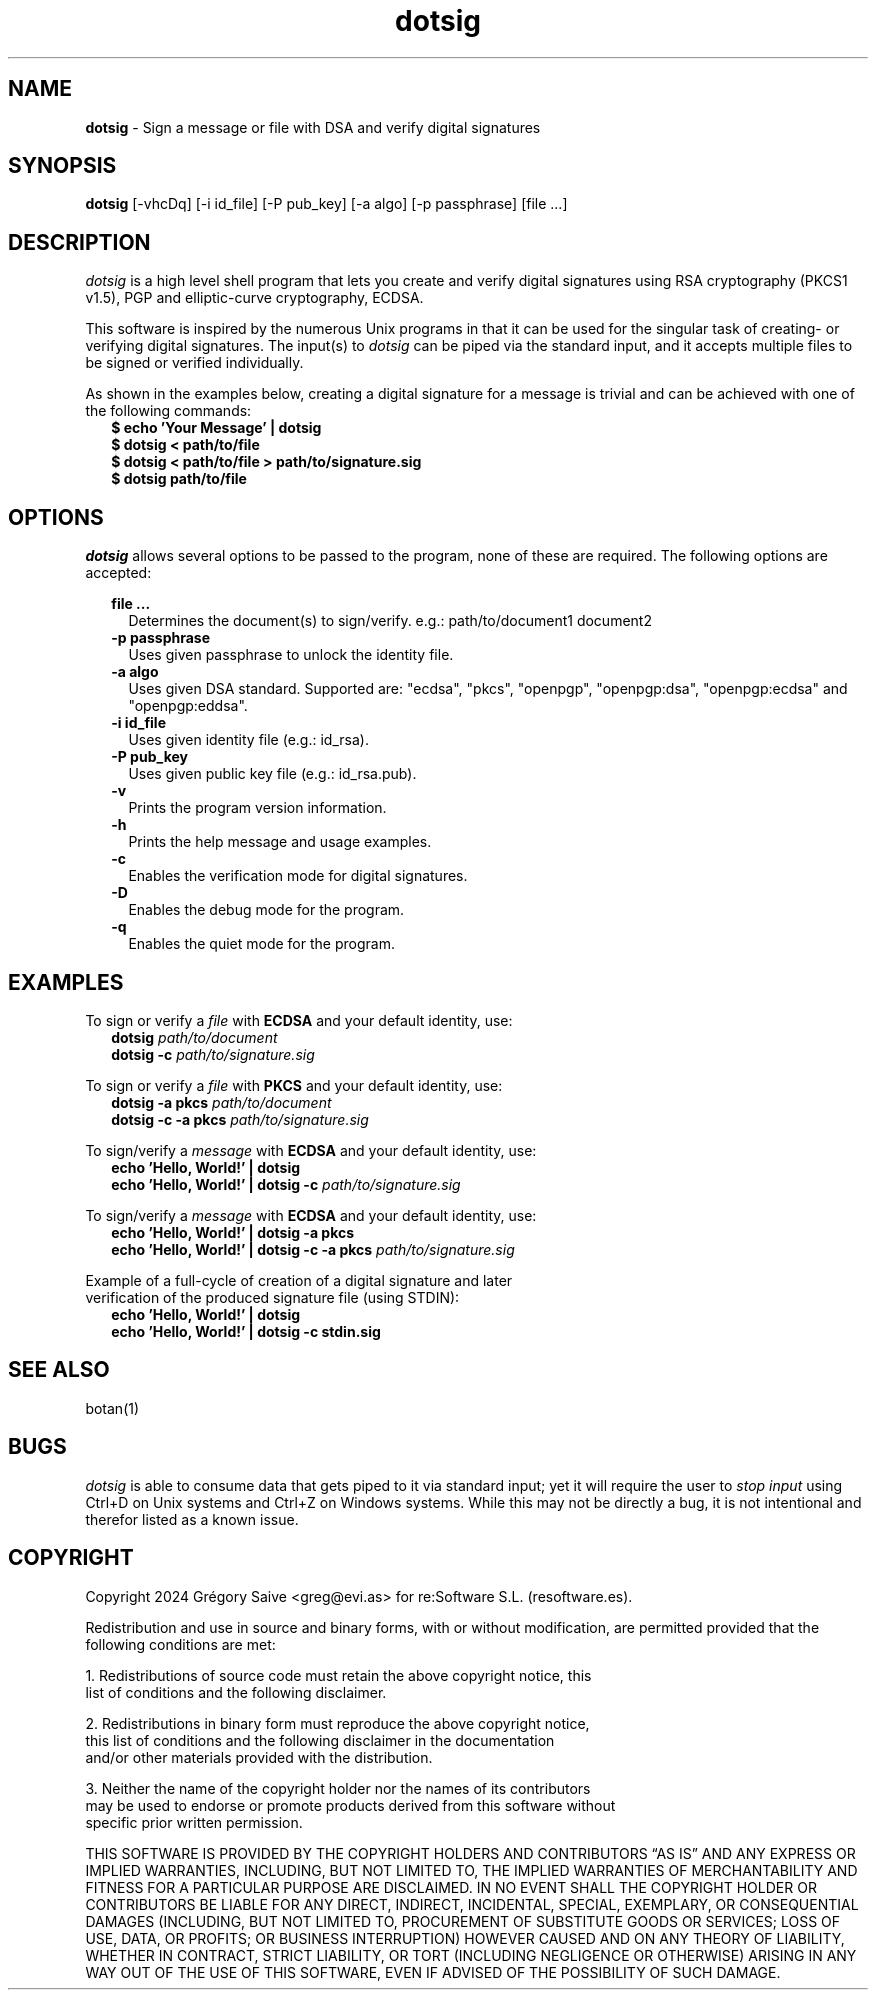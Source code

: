 .\" Manpage for dotsig.
.\" Contact greg@evi.as to correct errors or typos.
.TH dotsig 1 "02 May 2024" "1.0" "dotsig User Manual"
.SH NAME
\fBdotsig\fP \- Sign a message or file with DSA and verify digital signatures
.SH SYNOPSIS
.B dotsig
[-vhcDq] [-i id_file] [-P pub_key] [-a algo] [-p passphrase] [file ...]
.SH DESCRIPTION
.I dotsig
is a high level shell program that lets you create and verify digital signatures
using RSA cryptography (PKCS1 v1.5), PGP and elliptic-curve cryptography, ECDSA.
.PP
This software is inspired by the numerous Unix programs in that it can be used
for the singular task of creating- or verifying digital signatures. The input(s)
to \fIdotsig\fP can be piped via the standard input, and it accepts multiple
files to be signed or verified individually.
.PP
As shown in the examples below, creating a digital signature for a message is
trivial and can be achieved with one of the following commands:
.br
.RS 2
\fB$ echo 'Your Message' | dotsig\fP
.br
\fB$ dotsig < path/to/file\fP
.br
\fB$ dotsig < path/to/file > path/to/signature.sig\fP
.br
\fB$ dotsig path/to/file\fP
.SH OPTIONS
.PP
.I dotsig
allows several options to be passed to the program, none of these are required.
The following options are accepted:
.RS 2
.PP
\fBfile ...\fR
.br
.RS 2
Determines the document(s) to sign/verify. e.g.: path/to/document1 document2
.RE
.br
\fB\-p passphrase\fR
.br
.RS 2
Uses given passphrase to unlock the identity file.
.RE
.br
\fB\-a algo\fR
.br
.RS 2
Uses given DSA standard. Supported are: "ecdsa", "pkcs", "openpgp", "openpgp:dsa",
"openpgp:ecdsa" and "openpgp:eddsa".
.RE
.br
\fB\-i id_file\fR
.br
.RS 2
Uses given identity file (e.g.: id_rsa).
.RE
.br
\fB\-P pub_key\fR
.br
.RS 2
Uses given public key file (e.g.: id_rsa.pub).
.RE
.br
\fB\-v\fR
.br
.RS 2
Prints the program version information.
.RE
.br
\fB\-h\fR
.br
.RS 2
Prints the help message and usage examples.
.RE
.br
\fB\-c\fR
.br
.RS 2
Enables the verification mode for digital signatures.
.RE
.br
\fB\-D\fR
.br
.RS 2
Enables the debug mode for the program.
.RE
.br
\fB\-q\fR
.br
.RS 2
Enables the quiet mode for the program.
.RE
.SH EXAMPLES
.PP
To sign or verify a \fIfile\fP with \fBECDSA\fP and your default identity, use:
.br
.RS 2
\fBdotsig\fP \fIpath/to/document\fP
.br
\fBdotsig -c\fP \fIpath/to/signature.sig\fP
.RE
.PP
To sign or verify a \fIfile\fP with \fBPKCS\fP and your default identity, use:
.br
.RS 2
\fBdotsig -a pkcs\fP \fIpath/to/document\fP
.br
\fBdotsig -c -a pkcs\fP \fIpath/to/signature.sig\fP
.RE
.PP
To sign/verify a \fImessage\fP with \fBECDSA\fP and your default identity, use:
.br
.RS 2
\fBecho 'Hello, World!' | dotsig\fP
.br
\fBecho 'Hello, World!' | dotsig -c\fP \fIpath/to/signature.sig\fP
.RE
.PP
To sign/verify a \fImessage\fP with \fBECDSA\fP and your default identity, use:
.br
.RS 2
\fBecho 'Hello, World!' | dotsig -a pkcs\fP
.br
\fBecho 'Hello, World!' | dotsig -c -a pkcs\fP \fIpath/to/signature.sig\fP
.RE
.PP
Example of a full-cycle of creation of a digital signature and later
.br
verification of the produced signature file (using STDIN):
.br
.RS 2
\fBecho 'Hello, World!' | dotsig\fP
.br
\fBecho 'Hello, World!' | dotsig -c stdin.sig\fP
.RE
.SH "SEE ALSO"
botan(1)
.SH BUGS
.I dotsig
is able to consume data that gets piped to it via standard input; yet it will
require the user to \fIstop input\fP using Ctrl+D on Unix systems and Ctrl+Z on
Windows systems. While this may not be directly a bug, it is not intentional
and therefor listed as a known issue.
.SH COPYRIGHT
Copyright 2024 Grégory Saive <greg@evi.as> for re:Software S.L. (resoftware.es).
.PP
Redistribution and use in source and binary forms, with or without modification,
are permitted provided that the following conditions are met:
.PP
1. Redistributions of source code must retain the above copyright notice, this
   list of conditions and the following disclaimer.
.PP
2. Redistributions in binary form must reproduce the above copyright notice,
   this list of conditions and the following disclaimer in the documentation
   and/or other materials provided with the distribution.
.PP
3. Neither the name of the copyright holder nor the names of its contributors
   may be used to endorse or promote products derived from this software without
   specific prior written permission.
.PP
THIS SOFTWARE IS PROVIDED BY THE COPYRIGHT HOLDERS AND CONTRIBUTORS “AS IS” AND
ANY EXPRESS OR IMPLIED WARRANTIES, INCLUDING, BUT NOT LIMITED TO, THE IMPLIED
WARRANTIES OF MERCHANTABILITY AND FITNESS FOR A PARTICULAR PURPOSE ARE
DISCLAIMED. IN NO EVENT SHALL THE COPYRIGHT HOLDER OR CONTRIBUTORS BE LIABLE FOR
ANY DIRECT, INDIRECT, INCIDENTAL, SPECIAL, EXEMPLARY, OR CONSEQUENTIAL DAMAGES
(INCLUDING, BUT NOT LIMITED TO, PROCUREMENT OF SUBSTITUTE GOODS OR SERVICES;
LOSS OF USE, DATA, OR PROFITS; OR BUSINESS INTERRUPTION) HOWEVER CAUSED AND ON
ANY THEORY OF LIABILITY, WHETHER IN CONTRACT, STRICT LIABILITY, OR TORT
(INCLUDING NEGLIGENCE OR OTHERWISE) ARISING IN ANY WAY OUT OF THE USE OF THIS
SOFTWARE, EVEN IF ADVISED OF THE POSSIBILITY OF SUCH DAMAGE.